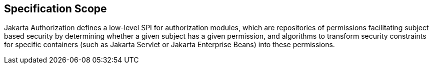 == Specification Scope

Jakarta Authorization defines a low-level SPI for authorization modules, which are repositories of permissions 
facilitating subject based security by determining whether a given subject has a given permission, and algorithms
to transform security constraints for specific containers (such as Jakarta Servlet or Jakarta Enterprise Beans) into 
these permissions.
